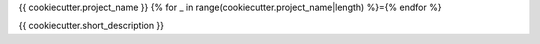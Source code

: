 {{ cookiecutter.project_name }}
{% for _ in range(cookiecutter.project_name|length) %}={% endfor %}

{{ cookiecutter.short_description }}
